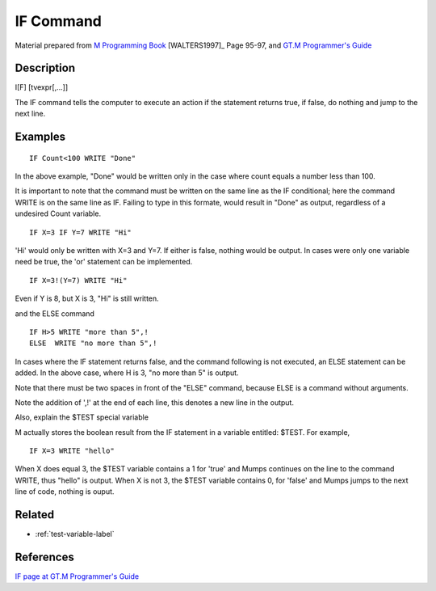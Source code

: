 .. _if-command-label:

=================
IF Command
=================

Material prepared from `M Programming Book`_ [WALTERS1997]_ Page 95-97, and `GT.M Programmer's Guide`_


Description
###########

|   I[F] [tvexpr[,...]]

The IF command tells the computer to execute an action if the statement returns true, if false, do nothing and jump to the next line.


Examples
########

::

   IF Count<100 WRITE "Done"

In the above example, "Done" would be written only in the case where count equals a number less than 100.

It is important to note that the command must be written on the same line as the IF conditional; here the command WRITE is on the same line as IF. Failing to type in this formate, would result in "Done" as output, regardless of a undesired Count variable.

::

   IF X=3 IF Y=7 WRITE "Hi"

'Hi' would only be written with X=3 and Y=7. If either is false, nothing would be output. In cases were only one variable need be true, the 'or' statement can be implemented.

::

   IF X=3!(Y=7) WRITE "Hi"

Even if Y is 8, but X is 3, "Hi" is still written.

and the ELSE command

::

   IF H>5 WRITE "more than 5",!
   ELSE  WRITE "no more than 5",!

In cases where the IF statement returns false, and the command following is not executed, an ELSE statement can be added. In the above case, where H is 3, "no more than 5" is output.

Note that there must be two spaces in front of the "ELSE" command, because ELSE is a command without arguments.

Note the addition of ',!' at the end of each line, this denotes a new line in the output.

Also, explain the $TEST special variable

M actually stores the boolean result from the IF statement in a variable entitled: $TEST. For example,

::

   IF X=3 WRITE "hello"

When X does equal 3, the $TEST variable contains a 1 for 'true' and Mumps continues on the line to the command WRITE, thus "hello" is output. When X is not 3, the $TEST variable contains 0, for 'false' and Mumps jumps to the next line of code, nothing is ouput.


Related
#######

*  :ref:`test-variable-label`


References
##########

`IF page at GT.M Programmer's Guide`_

.. _M Programming book: http://books.google.com/books?id=jo8_Mtmp30kC&printsec=frontcover&dq=M+Programming&hl=en&sa=X&ei=2mktT--GHajw0gHnkKWUCw&ved=0CDIQ6AEwAA#v=onepage&q=M%20Programming&f=false
.. _GT.M Programmer's Guide: http://tinco.pair.com/bhaskar/gtm/doc/books/pg/UNIX_manual/index.html
.. _IF page at GT.M Programmer's Guide: http://tinco.pair.com/bhaskar/gtm/doc/books/pg/UNIX_manual/ch06s09.html

